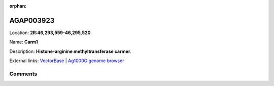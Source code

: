 :orphan:



AGAP003923
==========

Location: **2R:46,293,559-46,295,520**

Name: **Carm1**

Description: **Histone-arginine methyltransferase carmer**.

External links:
`VectorBase <https://www.vectorbase.org/Anopheles_gambiae/Gene/Summary?g=AGAP003923>`_ |
`Ag1000G genome browser <https://www.malariagen.net/apps/ag1000g/phase1-AR3/index.html?genome_region=2R:46293559-46295520#genomebrowser>`_





Comments
--------


.. raw:: html

    <div id="disqus_thread"></div>
    <script>
    
    var disqus_config = function () {
        this.page.identifier = '/gene/AGAP003923';
    };
    
    (function() { // DON'T EDIT BELOW THIS LINE
    var d = document, s = d.createElement('script');
    s.src = 'https://agam-selection-atlas.disqus.com/embed.js';
    s.setAttribute('data-timestamp', +new Date());
    (d.head || d.body).appendChild(s);
    })();
    </script>
    <noscript>Please enable JavaScript to view the <a href="https://disqus.com/?ref_noscript">comments.</a></noscript>


